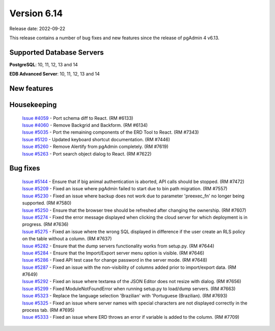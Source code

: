 ************
Version 6.14
************

Release date: 2022-09-22

This release contains a number of bug fixes and new features since the release of pgAdmin 4 v6.13.

Supported Database Servers
**************************
**PostgreSQL**: 10, 11, 12, 13 and 14

**EDB Advanced Server**: 10, 11, 12, 13 and 14

New features
************


Housekeeping
************

  | `Issue #4059 <https://github.com/postgres/pgadmin4/issues/4059>`_ -  Port schema diff to React. (RM #6133)
  | `Issue #4060 <https://github.com/postgres/pgadmin4/issues/4060>`_ -  Remove Backgrid and Backform. (RM #6134)
  | `Issue #5035 <https://github.com/postgres/pgadmin4/issues/5035>`_ -  Port the remaining components of the ERD Tool to React. (RM #7343)
  | `Issue #5120 <https://github.com/postgres/pgadmin4/issues/5120>`_ -  Updated keyboard shortcut documentation. (RM #7446)
  | `Issue #5260 <https://github.com/postgres/pgadmin4/issues/5260>`_ -  Remove Alertify from pgAdmin completely. (RM #7619)
  | `Issue #5263 <https://github.com/postgres/pgadmin4/issues/5263>`_ -  Port search object dialog to React. (RM #7622)

Bug fixes
*********

  | `Issue #5144 <https://github.com/postgres/pgadmin4/issues/5144>`_ -  Ensure that if big animal authentication is aborted, API calls should be stopped. (RM #7472)
  | `Issue #5209 <https://github.com/postgres/pgadmin4/issues/5209>`_ -  Fixed an issue where pgAdmin failed to start due to bin path migration. (RM #7557)
  | `Issue #5230 <https://github.com/postgres/pgadmin4/issues/5230>`_ -  Fixed an issue where backup does not work due to parameter 'preexec_fn' no longer being supported. (RM #7580)
  | `Issue #5250 <https://github.com/postgres/pgadmin4/issues/5250>`_ -  Ensure that the browser tree should be refreshed after changing the ownership. (RM #7607)
  | `Issue #5274 <https://github.com/postgres/pgadmin4/issues/5274>`_ -  Fixed the error message displayed when clicking the cloud server for which deployment is in progress. (RM #7636)
  | `Issue #5275 <https://github.com/postgres/pgadmin4/issues/5275>`_ -  Fixed an issue where the wrong SQL displayed in difference if the user create an RLS policy on the table without a column. (RM #7637)
  | `Issue #5282 <https://github.com/postgres/pgadmin4/issues/5282>`_ -  Ensure that the dump servers functionality works from setup.py. (RM #7644)
  | `Issue #5284 <https://github.com/postgres/pgadmin4/issues/5284>`_ -  Ensure that the Import/Export server menu option is visible. (RM #7646)
  | `Issue #5286 <https://github.com/postgres/pgadmin4/issues/5286>`_ -  Fixed API test case for change password in the server mode. (RM #7648)
  | `Issue #5287 <https://github.com/postgres/pgadmin4/issues/5287>`_ -  Fixed an issue with the non-visibility of columns added prior to import/export data. (RM #7649)
  | `Issue #5292 <https://github.com/postgres/pgadmin4/issues/5292>`_ -  Fixed an issue where textarea of the JSON Editor does not resize with dialog. (RM #7656)
  | `Issue #5299 <https://github.com/postgres/pgadmin4/issues/5299>`_ -  Fixed ModuleNotFoundError when running setup.py to load/dump servers. (RM #7663)
  | `Issue #5323 <https://github.com/postgres/pgadmin4/issues/5323>`_ -  Replace the language selection 'Brazilian' with 'Portuguese (Brazilian). (RM #7693)
  | `Issue #5325 <https://github.com/postgres/pgadmin4/issues/5325>`_ -  Fixed an issue where server names with special characters are not displayed correctly in the process tab. (RM #7695)
  | `Issue #5333 <https://github.com/postgres/pgadmin4/issues/5333>`_ -  Fixed an issue where ERD throws an error if variable is added to the column. (RM #7709)
